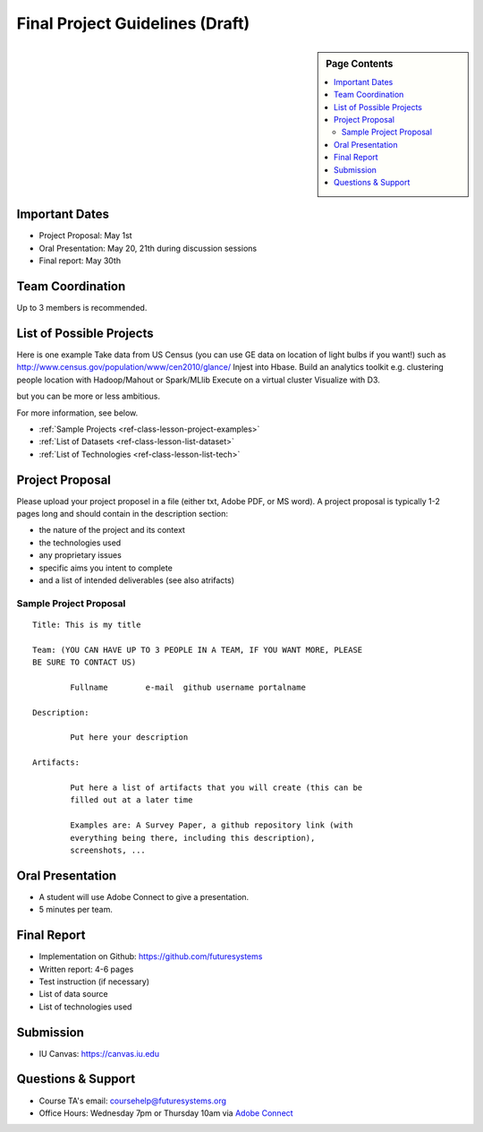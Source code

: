 Final Project Guidelines (Draft)
===============================================================================

.. sidebar:: Page Contents

   .. contents::
      :local:

Important Dates
-------------------------------------------------------------------------------

* Project Proposal: May 1st
* Oral Presentation: May 20, 21th during discussion sessions
* Final report: May 30th

Team Coordination
-------------------------------------------------------------------------------

Up to 3 members is recommended.

List of Possible Projects
-------------------------------------------------------------------------------

Here is one example Take data from US Census (you can use GE data on location
of light bulbs if you want!) such as
http://www.census.gov/population/www/cen2010/glance/ Injest into Hbase.  Build
an analytics toolkit e.g. clustering people location with Hadoop/Mahout or
Spark/MLlib Execute on a virtual cluster Visualize with D3.

but you can be more or less ambitious.

For more information, see below.

* :ref:`Sample Projects <ref-class-lesson-project-examples>`
* :ref:`List of Datasets <ref-class-lesson-list-dataset>`
* :ref:`List of Technologies <ref-class-lesson-list-tech>`

Project Proposal
-------------------------------------------------------------------------------

Please upload your project proposel in a file (either txt, Adobe PDF, or MS
word). A project proposal is typically 1-2 pages long and should contain in the
description section:

* the nature of the project and its context
* the technologies used
* any proprietary issues
* specific aims you intent to complete
* and a list of intended deliverables (see also atrifacts)

Sample Project Proposal
^^^^^^^^^^^^^^^^^^^^^^^^^^^^^^^^^^^^^^^^^^^^^^^^^^^^^^^^^^^^^^^^^^^^^^^^^^^^^^^
::

        Title: This is my title

        Team: (YOU CAN HAVE UP TO 3 PEOPLE IN A TEAM, IF YOU WANT MORE, PLEASE
        BE SURE TO CONTACT US)

                Fullname        e-mail  github username portalname

        Description:

                Put here your description

        Artifacts:

                Put here a list of artifacts that you will create (this can be
                filled out at a later time

                Examples are: A Survey Paper, a github repository link (with
                everything being there, including this description),
                screenshots, ...  

Oral Presentation
-------------------------------------------------------------------------------

* A student will use Adobe Connect to give a presentation.

* 5 minutes per team.

Final Report
-------------------------------------------------------------------------------

* Implementation on Github: https://github.com/futuresystems
* Written report: 4-6 pages
* Test instruction (if necessary)
* List of data source
* List of technologies used

Submission
-------------------------------------------------------------------------------

* IU Canvas: https://canvas.iu.edu

Questions & Support
-------------------------------------------------------------------------------

* Course TA's email: coursehelp@futuresystems.org
* Office Hours: Wednesday 7pm or Thursday 10am via `Adobe Connect <https://connect.iu.edu/bdossp_sp15/>`_


